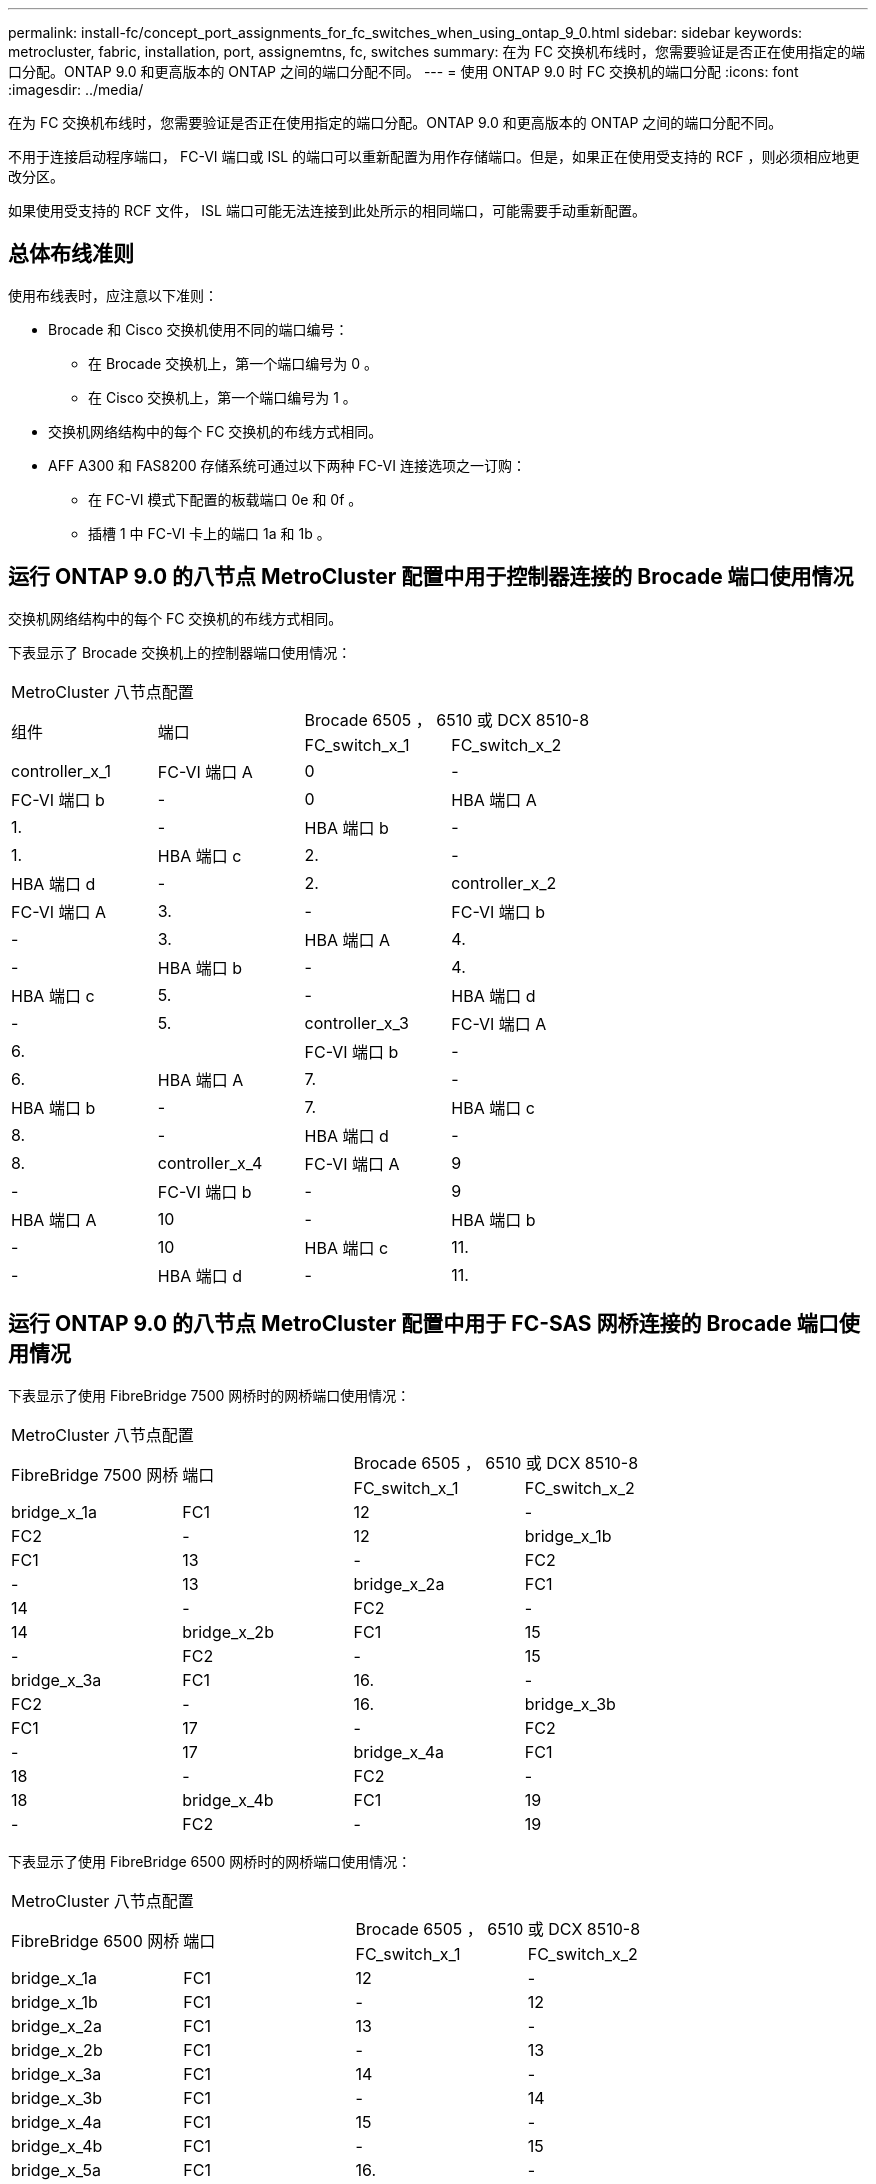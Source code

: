 ---
permalink: install-fc/concept_port_assignments_for_fc_switches_when_using_ontap_9_0.html 
sidebar: sidebar 
keywords: metrocluster, fabric, installation, port, assignemtns, fc, switches 
summary: 在为 FC 交换机布线时，您需要验证是否正在使用指定的端口分配。ONTAP 9.0 和更高版本的 ONTAP 之间的端口分配不同。 
---
= 使用 ONTAP 9.0 时 FC 交换机的端口分配
:icons: font
:imagesdir: ../media/


[role="lead"]
在为 FC 交换机布线时，您需要验证是否正在使用指定的端口分配。ONTAP 9.0 和更高版本的 ONTAP 之间的端口分配不同。

不用于连接启动程序端口， FC-VI 端口或 ISL 的端口可以重新配置为用作存储端口。但是，如果正在使用受支持的 RCF ，则必须相应地更改分区。

如果使用受支持的 RCF 文件， ISL 端口可能无法连接到此处所示的相同端口，可能需要手动重新配置。



== 总体布线准则

使用布线表时，应注意以下准则：

* Brocade 和 Cisco 交换机使用不同的端口编号：
+
** 在 Brocade 交换机上，第一个端口编号为 0 。
** 在 Cisco 交换机上，第一个端口编号为 1 。


* 交换机网络结构中的每个 FC 交换机的布线方式相同。
* AFF A300 和 FAS8200 存储系统可通过以下两种 FC-VI 连接选项之一订购：
+
** 在 FC-VI 模式下配置的板载端口 0e 和 0f 。
** 插槽 1 中 FC-VI 卡上的端口 1a 和 1b 。






== 运行 ONTAP 9.0 的八节点 MetroCluster 配置中用于控制器连接的 Brocade 端口使用情况

交换机网络结构中的每个 FC 交换机的布线方式相同。

下表显示了 Brocade 交换机上的控制器端口使用情况：

|===


4+| MetroCluster 八节点配置 


.2+| 组件 .2+| 端口 2+| Brocade 6505 ， 6510 或 DCX 8510-8 


| FC_switch_x_1 | FC_switch_x_2 


 a| 
controller_x_1
 a| 
FC-VI 端口 A
 a| 
0
 a| 
-



 a| 
FC-VI 端口 b
 a| 
-
 a| 
0



 a| 
HBA 端口 A
 a| 
1.
 a| 
-



 a| 
HBA 端口 b
 a| 
-
 a| 
1.



 a| 
HBA 端口 c
 a| 
2.
 a| 
-



 a| 
HBA 端口 d
 a| 
-
 a| 
2.



 a| 
controller_x_2
 a| 
FC-VI 端口 A
 a| 
3.
 a| 
-



 a| 
FC-VI 端口 b
 a| 
-
 a| 
3.



 a| 
HBA 端口 A
 a| 
4.
 a| 
-



 a| 
HBA 端口 b
 a| 
-
 a| 
4.



 a| 
HBA 端口 c
 a| 
5.
 a| 
-



 a| 
HBA 端口 d
 a| 
-
 a| 
5.



 a| 
controller_x_3
 a| 
FC-VI 端口 A
 a| 
6.
 a| 



 a| 
FC-VI 端口 b
 a| 
-
 a| 
6.



 a| 
HBA 端口 A
 a| 
7.
 a| 
-



 a| 
HBA 端口 b
 a| 
-
 a| 
7.



 a| 
HBA 端口 c
 a| 
8.
 a| 
-



 a| 
HBA 端口 d
 a| 
-
 a| 
8.



 a| 
controller_x_4
 a| 
FC-VI 端口 A
 a| 
9
 a| 
-



 a| 
FC-VI 端口 b
 a| 
-
 a| 
9



 a| 
HBA 端口 A
 a| 
10
 a| 
-



 a| 
HBA 端口 b
 a| 
-
 a| 
10



 a| 
HBA 端口 c
 a| 
11.
 a| 
-



 a| 
HBA 端口 d
 a| 
-
 a| 
11.

|===


== 运行 ONTAP 9.0 的八节点 MetroCluster 配置中用于 FC-SAS 网桥连接的 Brocade 端口使用情况

下表显示了使用 FibreBridge 7500 网桥时的网桥端口使用情况：

|===


4+| MetroCluster 八节点配置 


.2+| FibreBridge 7500 网桥 .2+| 端口 2+| Brocade 6505 ， 6510 或 DCX 8510-8 


| FC_switch_x_1 | FC_switch_x_2 


 a| 
bridge_x_1a
 a| 
FC1
 a| 
12
 a| 
-



 a| 
FC2
 a| 
-
 a| 
12



 a| 
bridge_x_1b
 a| 
FC1
 a| 
13
 a| 
-



 a| 
FC2
 a| 
-
 a| 
13



 a| 
bridge_x_2a
 a| 
FC1
 a| 
14
 a| 
-



 a| 
FC2
 a| 
-
 a| 
14



 a| 
bridge_x_2b
 a| 
FC1
 a| 
15
 a| 
-



 a| 
FC2
 a| 
-
 a| 
15



 a| 
bridge_x_3a
 a| 
FC1
 a| 
16.
 a| 
-



 a| 
FC2
 a| 
-
 a| 
16.



 a| 
bridge_x_3b
 a| 
FC1
 a| 
17
 a| 
-



 a| 
FC2
 a| 
-
 a| 
17



 a| 
bridge_x_4a
 a| 
FC1
 a| 
18
 a| 
-



 a| 
FC2
 a| 
-
 a| 
18



 a| 
bridge_x_4b
 a| 
FC1
 a| 
19
 a| 
-



 a| 
FC2
 a| 
-
 a| 
19

|===
下表显示了使用 FibreBridge 6500 网桥时的网桥端口使用情况：

|===


4+| MetroCluster 八节点配置 


.2+| FibreBridge 6500 网桥 .2+| 端口 2+| Brocade 6505 ， 6510 或 DCX 8510-8 


| FC_switch_x_1 | FC_switch_x_2 


 a| 
bridge_x_1a
 a| 
FC1
 a| 
12
 a| 
-



 a| 
bridge_x_1b
 a| 
FC1
 a| 
-
 a| 
12



 a| 
bridge_x_2a
 a| 
FC1
 a| 
13
 a| 
-



 a| 
bridge_x_2b
 a| 
FC1
 a| 
-
 a| 
13



 a| 
bridge_x_3a
 a| 
FC1
 a| 
14
 a| 
-



 a| 
bridge_x_3b
 a| 
FC1
 a| 
-
 a| 
14



 a| 
bridge_x_4a
 a| 
FC1
 a| 
15
 a| 
-



 a| 
bridge_x_4b
 a| 
FC1
 a| 
-
 a| 
15



 a| 
bridge_x_5a
 a| 
FC1
 a| 
16.
 a| 
-



 a| 
bridge_x_5b
 a| 
FC1
 a| 
-
 a| 
16.



 a| 
bridge_x_6a
 a| 
FC1
 a| 
17
 a| 
-



 a| 
bridge_x_6b.
 a| 
FC1
 a| 
-
 a| 
17



 a| 
bridge_x_7a
 a| 
FC1
 a| 
18
 a| 
-



 a| 
bridge_x_7b
 a| 
FC1
 a| 
-
 a| 
18



 a| 
bridge_x_8a
 a| 
FC1
 a| 
19
 a| 
-



 a| 
bridge_x_8b
 a| 
FC1
 a| 
-
 a| 
19

|===


== 运行 ONTAP 9.0 的八节点 MetroCluster 配置中的 ISL 的 Brocade 端口使用情况

下表显示了 ISL 端口使用情况：

|===


3+| MetroCluster 八节点配置 


.2+| ISL 端口 2+| Brocade 6505 ， 6510 或 DCX 8510-8 


| FC_switch_x_1 | FC_switch_x_2 


 a| 
ISL 端口 1
 a| 
20
 a| 
20



 a| 
ISL 端口 2
 a| 
21
 a| 
21



 a| 
ISL 端口 3
 a| 
22.
 a| 
22.



 a| 
ISL 端口 4
 a| 
23
 a| 
23

|===


== 运行 ONTAP 9.0 的四节点 MetroCluster 配置中控制器的 Brocade 端口使用情况

交换机网络结构中的每个 FC 交换机的布线方式相同。

|===


4+| MetroCluster 四节点配置 


.2+| 组件 .2+| 端口 2+| Brocade 6505 ， 6510 或 DCX 8510-8 


| FC_switch_x_1 | FC_switch_x_2 


 a| 
controller_x_1
 a| 
FC-VI 端口 A
 a| 
0
 a| 
-



 a| 
FC-VI 端口 b
 a| 
-
 a| 
0



 a| 
HBA 端口 A
 a| 
1.
 a| 
-



 a| 
HBA 端口 b
 a| 
-
 a| 
1.



 a| 
HBA 端口 c
 a| 
2.
 a| 
-



 a| 
HBA 端口 d
 a| 
-
 a| 
2.



 a| 
controller_x_2
 a| 
FC-VI 端口 A
 a| 
3.
 a| 
-



 a| 
FC-VI 端口 b
 a| 
-
 a| 
3.



 a| 
HBA 端口 A
 a| 
4.
 a| 
-



 a| 
HBA 端口 b
 a| 
-
 a| 
4.



 a| 
HBA 端口 c
 a| 
5.
 a| 
-



 a| 
HBA 端口 d
 a| 
-
 a| 
5.

|===


== 运行 ONTAP 9.0 的四节点 MetroCluster 配置中网桥的 Brocade 端口使用情况

交换机网络结构中的每个 FC 交换机的布线方式相同。

下表显示了使用 FibreBridge 7500 网桥时网桥端口使用情况，最多可达端口 17 。可以使用缆线将其他网桥连接到端口 18 到 23 。

|===


6+| MetroCluster 四节点配置 


.2+| FibreBridge 7500 网桥 .2+| 端口 2+| Brocade 6510 或 DCX 8510-8 2+| Brocade 6505 


| FC_switch_x_1 | FC_switch_x_2 | FC_switch_x_1 | FC_switch_x_2 


 a| 
bridge_x_1a
 a| 
FC1
 a| 
6.
 a| 
-
 a| 
6.
 a| 
-



 a| 
FC2
 a| 
-
 a| 
6.
 a| 
-
 a| 
6.



 a| 
bridge_x_1b
 a| 
FC1
 a| 
7.
 a| 
-
 a| 
7.
 a| 
-



 a| 
FC2
 a| 
-
 a| 
7.
 a| 
-
 a| 
7.



 a| 
bridge_x_2a
 a| 
FC1
 a| 
8.
 a| 
-
 a| 
12
 a| 
-



 a| 
FC2
 a| 
-
 a| 
8.
 a| 
-
 a| 
12



 a| 
bridge_x_2b
 a| 
FC1
 a| 
9
 a| 
-
 a| 
13
 a| 
-



 a| 
FC2
 a| 
-
 a| 
9
 a| 
-
 a| 
13



 a| 
bridge_x_3a
 a| 
FC1
 a| 
10
 a| 
-
 a| 
14
 a| 
-



 a| 
FC2
 a| 
-
 a| 
10
 a| 
-
 a| 
14



 a| 
bridge_x_3b
 a| 
FC1
 a| 
11.
 a| 
-
 a| 
15
 a| 
-



 a| 
FC2
 a| 
-
 a| 
11.
 a| 
-
 a| 
15



 a| 
bridge_x_4a
 a| 
FC1
 a| 
12
 a| 
-
 a| 
16.
 a| 
-



 a| 
FC2
 a| 
-
 a| 
12
 a| 
-
 a| 
16.



 a| 
bridge_x_4b
 a| 
FC1
 a| 
13
 a| 
-
 a| 
17
 a| 
-



 a| 
FC2
 a| 
-
 a| 
13
 a| 
-
 a| 
17



 a| 
 a| 
 a| 
可以使用缆线将其他网桥连接到端口 19 ，然后连接到端口 24 到 47
 a| 
可以通过端口 23 为其他网桥布线

|===
下表显示了使用 FibreBridge 6500 网桥时的网桥端口使用情况：

|===


6+| MetroCluster 四节点配置 


.2+| FibreBridge 6500 网桥 .2+| 端口 2+| Brocade 6510 ， DCX 8510-8 2+| Brocade 6505 


| FC_switch_x_1 | FC_switch_x_2 | FC_switch_x_1 | FC_switch_x_2 


 a| 
bridge_x_1a
 a| 
FC1
 a| 
6.
 a| 
-
 a| 
6.
 a| 
-



 a| 
bridge_x_1b
 a| 
FC1
 a| 
-
 a| 
6.
 a| 
-
 a| 
6.



 a| 
bridge_x_2a
 a| 
FC1
 a| 
7.
 a| 
-
 a| 
7.
 a| 
-



 a| 
bridge_x_2b
 a| 
FC1
 a| 
-
 a| 
7.
 a| 
-
 a| 
7.



 a| 
bridge_x_3a
 a| 
FC1
 a| 
8.
 a| 
-
 a| 
12
 a| 
-



 a| 
bridge_x_3b
 a| 
FC1
 a| 
-
 a| 
8.
 a| 
-
 a| 
12



 a| 
bridge_x_4a
 a| 
FC1
 a| 
9
 a| 
-
 a| 
13
 a| 
-



 a| 
bridge_x_4b
 a| 
FC1
 a| 
-
 a| 
9
 a| 
-
 a| 
13



 a| 
bridge_x_5a
 a| 
FC1
 a| 
10
 a| 
-
 a| 
14
 a| 
-



 a| 
bridge_x_5b
 a| 
FC1
 a| 
-
 a| 
10
 a| 
-
 a| 
14



 a| 
bridge_x_6a
 a| 
FC1
 a| 
11.
 a| 
-
 a| 
15
 a| 
-



 a| 
bridge_x_6b.
 a| 
FC1
 a| 
-
 a| 
11.
 a| 
-
 a| 
15



 a| 
bridge_x_7a
 a| 
FC1
 a| 
12
 a| 
-
 a| 
16.
 a| 
-



 a| 
bridge_x_7b
 a| 
FC1
 a| 
-
 a| 
12
 a| 
-
 a| 
16.



 a| 
bridge_x_8a
 a| 
FC1
 a| 
13
 a| 
-
 a| 
17
 a| 
-



 a| 
bridge_x_8b
 a| 
FC1
 a| 
-
 a| 
13
 a| 
-
 a| 
17



 a| 
 a| 
 a| 
可以使用缆线将其他网桥连接到端口 19 ，然后连接到端口 24 到 47
 a| 
可以通过端口 23 为其他网桥布线

|===


== 运行 ONTAP 9.0 的四节点 MetroCluster 配置中的 ISL 的 Brocade 端口使用情况

下表显示了 ISL 端口使用情况：

|===


5+| MetroCluster 四节点配置 


.2+| ISL 端口 2+| Brocade 6510 ， DCX 8510-8 2+| Brocade 6505 


| FC_switch_x_1 | FC_switch_x_2 | FC_switch_x_1 | FC_switch_x_2 


 a| 
ISL 端口 1
 a| 
20
 a| 
20
 a| 
8.
 a| 
8.



 a| 
ISL 端口 2
 a| 
21
 a| 
21
 a| 
9
 a| 
9



 a| 
ISL 端口 3
 a| 
22.
 a| 
22.
 a| 
10
 a| 
10



 a| 
ISL 端口 4
 a| 
23
 a| 
23
 a| 
11.
 a| 
11.

|===


== 运行 ONTAP 9.0 的双节点 MetroCluster 配置中控制器的 Brocade 端口使用情况

交换机网络结构中的每个 FC 交换机的布线方式相同。

|===


4+| MetroCluster 双节点配置 


.2+| 组件 .2+| 端口 2+| Brocade 6505 ， 6510 或 DCX 8510-8 


| FC_switch_x_1 | FC_switch_x_2 


 a| 
controller_x_1
 a| 
FC-VI 端口 A
 a| 
0
 a| 
-



 a| 
FC-VI 端口 b
 a| 
-
 a| 
0



 a| 
HBA 端口 A
 a| 
1.
 a| 
-



 a| 
HBA 端口 b
 a| 
-
 a| 
1.



 a| 
HBA 端口 c
 a| 
2.
 a| 
-



 a| 
HBA 端口 d
 a| 
-
 a| 
2.

|===


== 运行 ONTAP 9.0 的双节点 MetroCluster 配置中网桥的 Brocade 端口使用情况

交换机网络结构中的每个 FC 交换机的布线方式相同。

下表显示了使用 FibreBridge 7500 网桥时网桥端口使用情况，最多可达端口 17 。可以使用缆线将其他网桥连接到端口 18 到 23 。

|===


6+| MetroCluster 双节点配置 


.2+| FibreBridge 7500 网桥 .2+| 端口 2+| Brocade 6510 ， DCX 8510-8 2+| Brocade 6505 


| FC_switch_x_1 | FC_switch_x_2 | FC_switch_x_1 | FC_switch_x_2 


 a| 
bridge_x_1a
 a| 
FC1
 a| 
6.
 a| 
-
 a| 
6.
 a| 
-



 a| 
FC2
 a| 
-
 a| 
6.
 a| 
-
 a| 
6.



 a| 
bridge_x_1b
 a| 
FC1
 a| 
7.
 a| 
-
 a| 
7.
 a| 
-



 a| 
FC2
 a| 
-
 a| 
7.
 a| 
-
 a| 
7.



 a| 
bridge_x_2a
 a| 
FC1
 a| 
8.
 a| 
-
 a| 
12
 a| 
-



 a| 
FC2
 a| 
-
 a| 
8.
 a| 
-
 a| 
12



 a| 
bridge_x_2b
 a| 
FC1
 a| 
9
 a| 
-
 a| 
13
 a| 
-



 a| 
FC2
 a| 
-
 a| 
9
 a| 
-
 a| 
13



 a| 
bridge_x_3a
 a| 
FC1
 a| 
10
 a| 
-
 a| 
14
 a| 
-



 a| 
FC2
 a| 
-
 a| 
10
 a| 
-
 a| 
14



 a| 
bridge_x_3b
 a| 
FC1
 a| 
11.
 a| 
-
 a| 
15
 a| 
-



 a| 
FC2
 a| 
-
 a| 
11.
 a| 
-
 a| 
15



 a| 
bridge_x_4a
 a| 
FC1
 a| 
12
 a| 
-
 a| 
16.
 a| 
-



 a| 
FC2
 a| 
-
 a| 
12
 a| 
-
 a| 
16.



 a| 
bridge_x_4b
 a| 
FC1
 a| 
13
 a| 
-
 a| 
17
 a| 
-



 a| 
FC2
 a| 
-
 a| 
13
 a| 
-
 a| 
17



 a| 
 a| 
 a| 
可以使用缆线将其他网桥连接到端口 19 ，然后连接到端口 24 到 47
 a| 
可以通过端口 23 为其他网桥布线

|===
下表显示了使用 FibreBridge 6500 网桥时的网桥端口使用情况：

|===


6+| MetroCluster 双节点配置 


.2+| FibreBridge 6500 网桥 .2+| 端口 2+| Brocade 6510 ， DCX 8510-8 2+| Brocade 6505 


| FC_switch_x_1 | FC_switch_x_2 | FC_switch_x_1 | FC_switch_x_2 


 a| 
bridge_x_1a
 a| 
FC1
 a| 
6.
 a| 
-
 a| 
6.
 a| 
-



 a| 
bridge_x_1b
 a| 
FC1
 a| 
-
 a| 
6.
 a| 
-
 a| 
6.



 a| 
bridge_x_2a
 a| 
FC1
 a| 
7.
 a| 
-
 a| 
7.
 a| 
-



 a| 
bridge_x_2b
 a| 
FC1
 a| 
-
 a| 
7.
 a| 
-
 a| 
7.



 a| 
bridge_x_3a
 a| 
FC1
 a| 
8.
 a| 
-
 a| 
12
 a| 
-



 a| 
bridge_x_3b
 a| 
FC1
 a| 
-
 a| 
8.
 a| 
-
 a| 
12



 a| 
bridge_x_4a
 a| 
FC1
 a| 
9
 a| 
-
 a| 
13
 a| 
-



 a| 
bridge_x_4b
 a| 
FC1
 a| 
-
 a| 
9
 a| 
-
 a| 
13



 a| 
bridge_x_5a
 a| 
FC1
 a| 
10
 a| 
-
 a| 
14
 a| 
-



 a| 
bridge_x_5b
 a| 
FC1
 a| 
-
 a| 
10
 a| 
-
 a| 
14



 a| 
bridge_x_6a
 a| 
FC1
 a| 
11.
 a| 
-
 a| 
15
 a| 
-



 a| 
bridge_x_6b.
 a| 
FC1
 a| 
-
 a| 
11.
 a| 
-
 a| 
15



 a| 
bridge_x_7a
 a| 
FC1
 a| 
12
 a| 
-
 a| 
16.
 a| 
-



 a| 
bridge_x_7b
 a| 
FC1
 a| 
-
 a| 
12
 a| 
-
 a| 
16.



 a| 
bridge_x_8a
 a| 
FC1
 a| 
13
 a| 
-
 a| 
17
 a| 
-



 a| 
bridge_x_8b
 a| 
FC1
 a| 
-
 a| 
13
 a| 
-
 a| 
17



 a| 
 a| 
 a| 
可以使用缆线将其他网桥连接到端口 19 ，然后连接到端口 24 到 47
 a| 
可以通过端口 23 为其他网桥布线

|===


== 运行 ONTAP 9.0 的双节点 MetroCluster 配置中的 ISL 的 Brocade 端口使用情况

下表显示了 ISL 端口使用情况：

|===


5+| MetroCluster 双节点配置 


.2+| ISL 端口 2+| Brocade 6510 ， DCX 8510-8 2+| Brocade 6505 


| FC_switch_x_1 | FC_switch_x_2 | FC_switch_x_1 | FC_switch_x_2 


 a| 
ISL 端口 1
 a| 
20
 a| 
20
 a| 
8.
 a| 
8.



 a| 
ISL 端口 2
 a| 
21
 a| 
21
 a| 
9
 a| 
9



 a| 
ISL 端口 3
 a| 
22.
 a| 
22.
 a| 
10
 a| 
10



 a| 
ISL 端口 4
 a| 
23
 a| 
23
 a| 
11.
 a| 
11.

|===


== 运行 ONTAP 9.0 的八节点 MetroCluster 配置中控制器的 Cisco 端口使用情况

下表显示了 Cisco 交换机上的控制器端口使用情况：

|===


4+| MetroCluster 八节点配置 


.2+| 组件 .2+| 端口 2+| Cisco 9148 或 9148S 


| FC_switch_x_1 | FC_switch_x_2 


 a| 
controller_x_1
 a| 
FC-VI 端口 A
 a| 
1.
 a| 
-



 a| 
FC-VI 端口 b
 a| 
-
 a| 
1.



 a| 
HBA 端口 A
 a| 
2.
 a| 
-



 a| 
HBA 端口 b
 a| 
-
 a| 
2.



 a| 
HBA 端口 c
 a| 
3.
 a| 
-



 a| 
HBA 端口 d
 a| 
-
 a| 
3.



 a| 
controller_x_2
 a| 
FC-VI 端口 A
 a| 
4.
 a| 
-



 a| 
FC-VI 端口 b
 a| 
-
 a| 
4.



 a| 
HBA 端口 A
 a| 
5.
 a| 
-



 a| 
HBA 端口 b
 a| 
-
 a| 
5.



 a| 
HBA 端口 c
 a| 
6.
 a| 
-



 a| 
HBA 端口 d
 a| 
-
 a| 
6.



 a| 
controller_x_3
 a| 
FC-VI 端口 A
 a| 
7.
 a| 



 a| 
FC-VI 端口 b
 a| 
-
 a| 
7.



 a| 
HBA 端口 A
 a| 
8.
 a| 
-



 a| 
HBA 端口 b
 a| 
-
 a| 
8.



 a| 
HBA 端口 c
 a| 
9
 a| 
-



 a| 
HBA 端口 d
 a| 
-
 a| 
9



 a| 
controller_x_4
 a| 
FC-VI 端口 A
 a| 
10
 a| 
-



 a| 
FC-VI 端口 b
 a| 
-
 a| 
10



 a| 
HBA 端口 A
 a| 
11.
 a| 
-



 a| 
HBA 端口 b
 a| 
-
 a| 
11.



 a| 
HBA 端口 c
 a| 
13
 a| 
-



 a| 
HBA 端口 d
 a| 
-
 a| 
13

|===


== 运行 ONTAP 9.0 的八节点 MetroCluster 配置中 FC-SAS 网桥的 Cisco 端口使用情况

下表显示了使用 FibreBridge 7500 网桥时网桥端口使用情况，最多可达端口 23 。可以使用端口 25 到 48 连接其他网桥。

|===


4+| MetroCluster 八节点配置 


.2+| FibreBridge 7500 网桥 .2+| 端口 2+| Cisco 9148 或 9148S 


| FC_switch_x_1 | FC_switch_x_2 


 a| 
bridge_x_1a
 a| 
FC1
 a| 
14
 a| 
14



 a| 
FC2
 a| 
-
 a| 
-



 a| 
bridge_x_1b
 a| 
FC1
 a| 
15
 a| 
15



 a| 
FC2
 a| 
-
 a| 
-



 a| 
bridge_x_2a
 a| 
FC1
 a| 
17
 a| 
17



 a| 
FC2
 a| 
-
 a| 
-



 a| 
bridge_x_2b
 a| 
FC1
 a| 
18
 a| 
18



 a| 
FC2
 a| 
-
 a| 
-



 a| 
bridge_x_3a
 a| 
FC1
 a| 
19
 a| 
19



 a| 
FC2
 a| 
-
 a| 
-



 a| 
bridge_x_3b
 a| 
FC1
 a| 
21
 a| 
21



 a| 
FC2
 a| 
-
 a| 
-



 a| 
bridge_x_4a
 a| 
FC1
 a| 
22.
 a| 
22.



 a| 
FC2
 a| 
-
 a| 
-



 a| 
bridge_x_4b
 a| 
FC1
 a| 
23
 a| 
23



 a| 
FC2
 a| 
-
 a| 
-



 a| 
可以按相同模式使用端口 25 到 48 连接其他网桥。

|===
下表显示了使用 FibreBridge 6500 网桥时网桥端口使用情况，最多为端口 23 。可以使用端口 25-48 连接其他网桥。

|===


4+| MetroCluster 八节点 


.2+| FibreBridge 6500 网桥 .2+| 端口 2+| Cisco 9148 或 9148S 


| FC_switch_x_1 | FC_switch_x_2 


 a| 
bridge_x_1a
 a| 
FC1
 a| 
14
 a| 
-



 a| 
bridge_x_1b
 a| 
FC1
 a| 
-
 a| 
14



 a| 
bridge_x_2a
 a| 
FC1
 a| 
15
 a| 
-



 a| 
bridge_x_2b
 a| 
FC1
 a| 
-
 a| 
15



 a| 
bridge_x_3a
 a| 
FC1
 a| 
17
 a| 
-



 a| 
bridge_x_3b
 a| 
FC1
 a| 
-
 a| 
17



 a| 
bridge_x_4a
 a| 
FC1
 a| 
18
 a| 
-



 a| 
bridge_x_4b
 a| 
FC1
 a| 
-
 a| 
18



 a| 
bridge_x_5a
 a| 
FC1
 a| 
19
 a| 
-



 a| 
bridge_x_5b
 a| 
FC1
 a| 
-
 a| 
19



 a| 
bridge_x_6a
 a| 
FC1
 a| 
21
 a| 
-



 a| 
bridge_x_6b.
 a| 
FC1
 a| 
-
 a| 
21



 a| 
bridge_x_7a
 a| 
FC1
 a| 
22.
 a| 
-



 a| 
bridge_x_7b
 a| 
FC1
 a| 
-
 a| 
22.



 a| 
bridge_x_8a
 a| 
FC1
 a| 
23
 a| 
-



 a| 
bridge_x_8b
 a| 
FC1
 a| 
-
 a| 
23



 a| 
可以按相同模式使用端口 25 到 48 连接其他网桥。

|===


== 运行 ONTAP 9.0 的八节点 MetroCluster 配置中 ISL 的 Cisco 端口使用情况

下表显示了 ISL 端口使用情况：

|===


3+| MetroCluster 八节点配置 


.2+| ISL 端口 2+| Cisco 9148 或 9148S 


| FC_switch_x_1 | FC_switch_x_2 


 a| 
ISL 端口 1
 a| 
12
 a| 
12



 a| 
ISL 端口 2
 a| 
16.
 a| 
16.



 a| 
ISL 端口 3
 a| 
20
 a| 
20



 a| 
ISL 端口 4
 a| 
24
 a| 
24

|===


== 四节点 MetroCluster 配置中控制器的 Cisco 端口使用情况

交换机网络结构中的每个 FC 交换机的布线方式相同。

下表显示了 Cisco 交换机上的控制器端口使用情况：

|===


4+| MetroCluster 四节点配置 


.2+| 组件 .2+| 端口 2+| Cisco 9148 ， 9148S 或 9250i 


| FC_switch_x_1 | FC_switch_x_2 


 a| 
controller_x_1
 a| 
FC-VI 端口 A
 a| 
1.
 a| 
-



 a| 
FC-VI 端口 b
 a| 
-
 a| 
1.



 a| 
HBA 端口 A
 a| 
2.
 a| 
-



 a| 
HBA 端口 b
 a| 
-
 a| 
2.



 a| 
HBA 端口 c
 a| 
3.
 a| 
-



 a| 
HBA 端口 d
 a| 
-
 a| 
3.



 a| 
controller_x_2
 a| 
FC-VI 端口 A
 a| 
4.
 a| 
-



 a| 
FC-VI 端口 b
 a| 
-
 a| 
4.



 a| 
HBA 端口 A
 a| 
5.
 a| 
-



 a| 
HBA 端口 b
 a| 
-
 a| 
5.



 a| 
HBA 端口 c
 a| 
6.
 a| 
-



 a| 
HBA 端口 d
 a| 
-
 a| 
6.

|===


== 运行 ONTAP 9.0 的四节点 MetroCluster 配置中 FC-SAS 网桥的 Cisco 端口使用情况

下表显示了使用 FibreBridge 7500 网桥时网桥端口使用情况，最多可达端口 14 。可以按相同模式将其他网桥连接到端口 15 到 32 。

|===


4+| MetroCluster 四节点配置 


.2+| FibreBridge 7500 网桥 .2+| 端口 2+| Cisco 9148 ， 9148S 或 9250i 


| FC_switch_x_1 | FC_switch_x_2 


 a| 
bridge_x_1a
 a| 
FC1
 a| 
7.
 a| 
-



 a| 
FC2
 a| 
-
 a| 
7.



 a| 
bridge_x_1b
 a| 
FC1
 a| 
8.
 a| 
-



 a| 
FC2
 a| 
-
 a| 
8.



 a| 
bridge_x_2a
 a| 
FC1
 a| 
9
 a| 
-



 a| 
FC2
 a| 
-
 a| 
9



 a| 
bridge_x_2b
 a| 
FC1
 a| 
10
 a| 
-



 a| 
FC2
 a| 
-
 a| 
10



 a| 
bridge_x_3a
 a| 
FC1
 a| 
11.
 a| 
-



 a| 
FC2
 a| 
-
 a| 
11.



 a| 
bridge_x_3b
 a| 
FC1
 a| 
12
 a| 
-



 a| 
FC2
 a| 
-
 a| 
12



 a| 
bridge_x_4a
 a| 
FC1
 a| 
13
 a| 
-



 a| 
FC2
 a| 
-
 a| 
13



 a| 
bridge_x_4b
 a| 
FC1
 a| 
14
 a| 
-



 a| 
FC2
 a| 
-
 a| 
14

|===
下表显示了使用 FibreBridge 6500 网桥到端口 14 时的网桥端口使用情况。可以按相同模式将其他网桥连接到端口 15 到 32 。

|===


4+| MetroCluster 四节点配置 


.2+| FibreBridge 6500 网桥 .2+| 端口 2+| Cisco 9148 ， 9148S 或 9250i 


| FC_switch_x_1 | FC_switch_x_2 


 a| 
bridge_x_1a
 a| 
FC1
 a| 
7.
 a| 
-



 a| 
bridge_x_1b
 a| 
FC1
 a| 
-
 a| 
7.



 a| 
bridge_x_2a
 a| 
FC1
 a| 
8.
 a| 
-



 a| 
bridge_x_2b
 a| 
FC1
 a| 
-
 a| 
8.



 a| 
bridge_x_3a
 a| 
FC1
 a| 
9
 a| 
-



 a| 
bridge_x_3b
 a| 
FC1
 a| 
-
 a| 
9



 a| 
bridge_x_4a
 a| 
FC1
 a| 
10
 a| 
-



 a| 
bridge_x_4b
 a| 
FC1
 a| 
-
 a| 
10



 a| 
bridge_x_5a
 a| 
FC1
 a| 
11.
 a| 
-



 a| 
bridge_x_5b
 a| 
FC1
 a| 
-
 a| 
11.



 a| 
bridge_x_6a
 a| 
FC1
 a| 
12
 a| 
-



 a| 
bridge_x_6b.
 a| 
FC1
 a| 
-
 a| 
12



 a| 
bridge_x_7a
 a| 
FC1
 a| 
13
 a| 
-



 a| 
bridge_x_7b
 a| 
FC1
 a| 
-
 a| 
13



 a| 
bridge_x_8a
 a| 
FC1
 a| 
14
 a| 
-



 a| 
bridge_x_8b
 a| 
FC1
 a| 
-
 a| 
14



 a| 
可以按相同模式将其他网桥连接到端口 15 到 32 。

|===


== 运行 ONTAP 9.0 的四节点 MetroCluster 配置中用于 ISL 的 Cisco 9148 和 9148S 端口使用情况

交换机网络结构中的每个 FC 交换机的布线方式相同。

下表显示了 ISL 端口使用情况：

|===


3+| MetroCluster 四节点配置 


.2+| ISL 端口 2+| Cisco 9148 或 9148S 


| FC_switch_x_1 | FC_switch_x_2 


 a| 
ISL 端口 1
 a| 
36
 a| 
36



 a| 
ISL 端口 2
 a| 
40
 a| 
40



 a| 
ISL 端口 3
 a| 
44
 a| 
44



 a| 
ISL 端口 4
 a| 
48
 a| 
48

|===


== 运行 ONTAP 9.0 的四节点 MetroCluster 配置中用于 ISL 的 Cisco 9250i 端口使用情况

Cisco 9250i 交换机对 ISL 使用 FCIP 端口。

端口 40 到 48 是 10 GbE 端口，不会在 MetroCluster 配置中使用。



== 双节点 MetroCluster 配置中控制器的 Cisco 端口使用情况

交换机网络结构中的每个 FC 交换机的布线方式相同。

下表显示了 Cisco 交换机上的控制器端口使用情况：

|===


4+| MetroCluster 双节点配置 


.2+| 组件 .2+| 端口 2+| Cisco 9148 ， 9148S 或 9250i 


| FC_switch_x_1 | FC_switch_x_2 


 a| 
controller_x_1
 a| 
FC-VI 端口 A
 a| 
1.
 a| 
-



 a| 
FC-VI 端口 b
 a| 
-
 a| 
1.



 a| 
HBA 端口 A
 a| 
2.
 a| 
-



 a| 
HBA 端口 b
 a| 
-
 a| 
2.



 a| 
HBA 端口 c
 a| 
3.
 a| 
-



 a| 
HBA 端口 d
 a| 
-
 a| 
3.

|===


== 运行 ONTAP 9.0 的双节点 MetroCluster 配置中 FC-SAS 网桥的 Cisco 端口使用情况

下表显示了使用 FibreBridge 7500 网桥时网桥端口使用情况，最多可达端口 14 。可以按相同模式将其他网桥连接到端口 15 到 32 。

|===


4+| MetroCluster 双节点配置 


.2+| FibreBridge 7500 网桥 .2+| 端口 2+| Cisco 9148 ， 9148S 或 9250i 


| FC_switch_x_1 | FC_switch_x_2 


 a| 
bridge_x_1a
 a| 
FC1
 a| 
7.
 a| 
-



 a| 
FC2
 a| 
-
 a| 
7.



 a| 
bridge_x_1b
 a| 
FC1
 a| 
8.
 a| 
-



 a| 
FC2
 a| 
-
 a| 
8.



 a| 
bridge_x_2a
 a| 
FC1
 a| 
9
 a| 
-



 a| 
FC2
 a| 
-
 a| 
9



 a| 
bridge_x_2b
 a| 
FC1
 a| 
10
 a| 
-



 a| 
FC2
 a| 
-
 a| 
10



 a| 
bridge_x_3a
 a| 
FC1
 a| 
11.
 a| 
-



 a| 
FC2
 a| 
-
 a| 
11.



 a| 
bridge_x_3b
 a| 
FC1
 a| 
12
 a| 
-



 a| 
FC2
 a| 
-
 a| 
12



 a| 
bridge_x_4a
 a| 
FC1
 a| 
13
 a| 
-



 a| 
FC2
 a| 
-
 a| 
13



 a| 
bridge_x_4b
 a| 
FC1
 a| 
14
 a| 
-



 a| 
FC2
 a| 
-
 a| 
14

|===
下表显示了使用 FibreBridge 6500 网桥到端口 14 时的网桥端口使用情况。可以按相同模式将其他网桥连接到端口 15 到 32 。

|===


4+| MetroCluster 双节点配置 


.2+| FibreBridge 6500 网桥 .2+| 端口 2+| Cisco 9148 ， 9148S 或 9250i 


| FC_switch_x_1 | FC_switch_x_2 


 a| 
bridge_x_1a
 a| 
FC1
 a| 
7.
 a| 
-



 a| 
bridge_x_1b
 a| 
FC1
 a| 
-
 a| 
7.



 a| 
bridge_x_2a
 a| 
FC1
 a| 
8.
 a| 
-



 a| 
bridge_x_2b
 a| 
FC1
 a| 
-
 a| 
8.



 a| 
bridge_x_3a
 a| 
FC1
 a| 
9
 a| 
-



 a| 
bridge_x_3b
 a| 
FC1
 a| 
-
 a| 
9



 a| 
bridge_x_4a
 a| 
FC1
 a| 
10
 a| 
-



 a| 
bridge_x_4b
 a| 
FC1
 a| 
-
 a| 
10



 a| 
bridge_x_5a
 a| 
FC1
 a| 
11.
 a| 
-



 a| 
bridge_x_5b
 a| 
FC1
 a| 
-
 a| 
11.



 a| 
bridge_x_6a
 a| 
FC1
 a| 
12
 a| 
-



 a| 
bridge_x_6b.
 a| 
FC1
 a| 
-
 a| 
12



 a| 
bridge_x_7a
 a| 
FC1
 a| 
13
 a| 
-



 a| 
bridge_x_7b
 a| 
FC1
 a| 
-
 a| 
13



 a| 
bridge_x_8a
 a| 
FC1
 a| 
14
 a| 
-



 a| 
bridge_x_8b
 a| 
FC1
 a| 
-
 a| 
14



 a| 
可以按相同模式将其他网桥连接到端口 15 到 32 。

|===


== 运行 ONTAP 9.0 的双节点 MetroCluster 配置中用于 ISL 的 Cisco 9148 或 9148S 端口使用情况

交换机网络结构中的每个 FC 交换机的布线方式相同。

下表显示了 ISL 端口使用情况：

|===


3+| MetroCluster 双节点配置 


.2+| ISL 端口 2+| Cisco 9148 或 9148S 


| FC_switch_x_1 | FC_switch_x_2 


 a| 
ISL 端口 1
 a| 
36
 a| 
36



 a| 
ISL 端口 2
 a| 
40
 a| 
40



 a| 
ISL 端口 3
 a| 
44
 a| 
44



 a| 
ISL 端口 4
 a| 
48
 a| 
48

|===


== 运行 ONTAP 9.0 的双节点 MetroCluster 配置中用于 ISL 的 Cisco 9250i 端口使用情况

Cisco 9250i 交换机对 ISL 使用 FCIP 端口。

端口 40 到 48 是 10 GbE 端口，不会在 MetroCluster 配置中使用。
